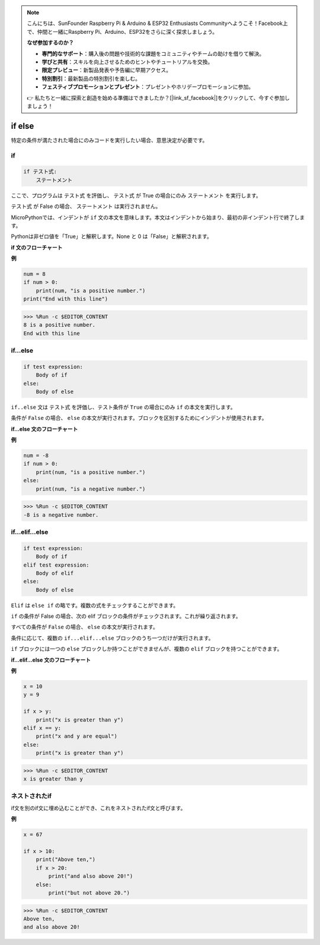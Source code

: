 .. note::

    こんにちは、SunFounder Raspberry Pi & Arduino & ESP32 Enthusiasts Communityへようこそ！Facebook上で、仲間と一緒にRaspberry Pi、Arduino、ESP32をさらに深く探求しましょう。

    **なぜ参加するのか？**

    - **専門的なサポート**：購入後の問題や技術的な課題をコミュニティやチームの助けを借りて解決。
    - **学びと共有**：スキルを向上させるためのヒントやチュートリアルを交換。
    - **限定プレビュー**：新製品発表や予告編に早期アクセス。
    - **特別割引**：最新製品の特別割引を楽しむ。
    - **フェスティブプロモーションとプレゼント**：プレゼントやホリデープロモーションに参加。

    👉 私たちと一緒に探索と創造を始める準備はできましたか？[|link_sf_facebook|]をクリックして、今すぐ参加しましょう！
if else
=============

特定の条件が満たされた場合にのみコードを実行したい場合、意思決定が必要です。

if
--------------------
.. code-block:: python

    if テスト式:
        ステートメント

ここで、プログラムは ``テスト式`` を評価し、 ``テスト式`` が True の場合にのみ ``ステートメント`` を実行します。

``テスト式`` が False の場合、 ``ステートメント`` は実行されません。

MicroPythonでは、インデントが ``if`` 文の本文を意味します。本文はインデントから始まり、最初の非インデント行で終了します。

Pythonは非ゼロ値を「True」と解釈します。None と 0 は「False」と解釈されます。

**if 文のフローチャート**

.. image:: img/if_statement.png

**例**

.. code-block:: python

    num = 8
    if num > 0:
        print(num, "is a positive number.")
    print("End with this line")

>>> %Run -c $EDITOR_CONTENT
8 is a positive number.
End with this line



if...else
-----------------------

.. code-block:: python

    if test expression:
        Body of if
    else:
        Body of else

``if..else`` 文は ``テスト式`` を評価し、テスト条件が ``True`` の場合にのみ ``if`` の本文を実行します。

条件が ``False`` の場合、 ``else`` の本文が実行されます。ブロックを区別するためにインデントが使用されます。

**if...else 文のフローチャート**

.. image:: img/if_else.png

**例**

.. code-block:: python

    num = -8
    if num > 0:
        print(num, "is a positive number.")
    else:
        print(num, "is a negative number.")

>>> %Run -c $EDITOR_CONTENT
-8 is a negative number.



if...elif...else
--------------------

.. code-block:: python

    if test expression:
        Body of if
    elif test expression:
        Body of elif
    else: 
        Body of else

``Elif`` は ``else if`` の略です。複数の式をチェックすることができます。

``if`` の条件が False の場合、次の elif ブロックの条件がチェックされます。これが繰り返されます。

すべての条件が ``False`` の場合、 ``else`` の本文が実行されます。

条件に応じて、複数の ``if...elif...else`` ブロックのうち一つだけが実行されます。

``if`` ブロックには一つの ``else`` ブロックしか持つことができませんが、複数の ``elif`` ブロックを持つことができます。

**if...elif...else 文のフローチャート**

.. image:: img/if_elif_else.png

**例**

.. code-block:: python

    x = 10
    y = 9

    if x > y:
        print("x is greater than y")
    elif x == y:
        print("x and y are equal")
    else:
        print("x is greater than y")

>>> %Run -c $EDITOR_CONTENT
x is greater than y


ネストされたif
---------------------

if文を別のif文に埋め込むことができ、これをネストされたif文と呼びます。

**例**

.. code-block:: python

    x = 67

    if x > 10:
        print("Above ten,")
        if x > 20:
            print("and also above 20!")
        else:
            print("but not above 20.")

>>> %Run -c $EDITOR_CONTENT
Above ten,
and also above 20!